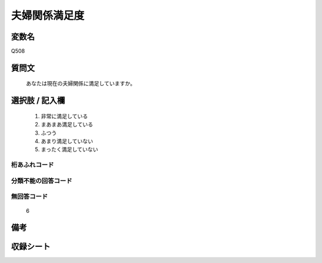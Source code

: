 .. title:: Q508
.. rst-class:: item
====================================================================================================
夫婦関係満足度
====================================================================================================

.. rst-class:: varname
変数名
==================

Q508

.. rst-class:: question
質問文
==================


   あなたは現在の夫婦関係に満足していますか。



.. rst-class:: answer
選択肢 / 記入欄
======================

  
     1. 非常に満足している
  
     2. まあまあ満足している
  
     3. ふつう
  
     4. あまり満足していない
  
     5. まったく満足していない
  



.. rst-class:: overflow
桁あふれコード
-------------------------------
  


.. rst-class:: not_available
分類不能の回答コード
-------------------------------------
  


.. rst-class:: not_available
無回答コード
-------------------------------------
  6


.. rst-class:: bikou
備考
==================



.. rst-class:: include_sheet
収録シート
=======================================
.. hlist::
   :columns: 3
   
   
   * p2_3
   
   * p3_3
   
   * p5a_3
   
   * p5b_3
   
   * p7_3
   
   * p9_3
   
   * p10_3
   
   * p11ab_3
   
   * p11c_3
   
   * p12_3
   
   * p13_3
   
   * p14_3
   
   * p15_3
   
   * p16abc_3
   
   * p16d_3
   
   * p17_3
   
   * p18_3
   
   * p19_3
   
   * p20_3
   
   * p21abcd_3
   
   * p21e_3
   
   * p22_3
   
   * p23_3
   
   * p24_3
   
   * p25_3
   
   * p26_3
   
   


.. index:: Q508